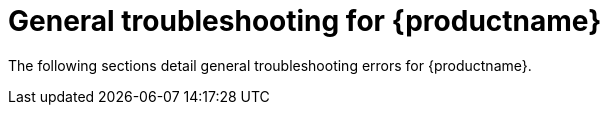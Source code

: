 :_content-type: CONCEPT
[id="troubleshooting-general"]
= General troubleshooting for {productname}

The following sections detail general troubleshooting errors for {productname}.